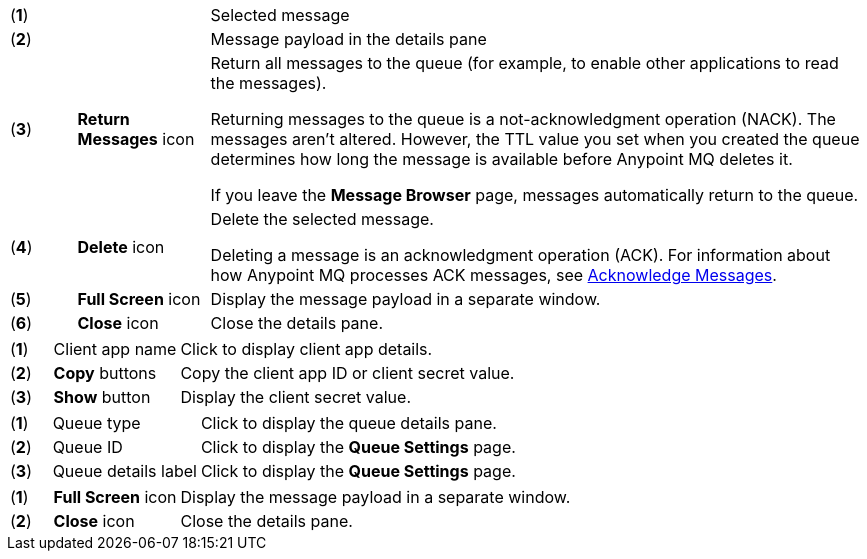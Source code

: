 // MQ Message Browser Details Table
// tag::mqMsgBrowserDetails[]
[cols="5a,10a,50a"]
|===
| (*1*) || Selected message
| (*2*) || Message payload in the details pane
| (*3*) |*Return Messages* icon | Return all messages to the queue (for example, to enable other applications to read the messages).

Returning messages to the queue is a not-acknowledgment operation (NACK). The messages aren't altered. However, the TTL value you set when you created the queue determines how long the message is available before Anypoint MQ deletes it.

If you leave the *Message Browser* page, messages automatically return to the queue.
| (*4*) |*Delete* icon | Delete the selected message.

Deleting a message is an acknowledgment operation (ACK). For information about how Anypoint MQ processes ACK messages, see xref:mq-ack-mode.adoc[Acknowledge Messages].

| (*5*) |*Full Screen* icon | Display the message payload in a separate window.
| (*6*) |*Close* icon  | Close the details pane.
|===
// end::mqMsgBrowserDetails[]



// tag::mqClientAppsDetail[]
[cols="5a,15a,50a"]
|===
| (*1*) | Client app name | Click to display client app details.
| (*2*) | *Copy* buttons | Copy the client app ID or client secret value.
| (*3*) | *Show* button | Display the client secret value.
|===
// end::mqClientAppsDetail[]


// tag::mqQueueDetails[]
[cols="5a,18a,50a"]
|===
| (*1*) | Queue type| Click to display the queue details pane.
| (*2*) | Queue ID| Click to display the *Queue Settings* page.
| (*3*) | Queue details label| Click to display the *Queue Settings* page.
|===
// end::mqQueueDetails[]

// tag::mqPayloadDetails[]
[cols="5a,15a,50a"]
|===
| (*1*) | *Full Screen* icon | Display the message payload in a separate window.
| (*2*) | *Close* icon  | Close the details pane.
|===
// end::mqPayloadDetails[]